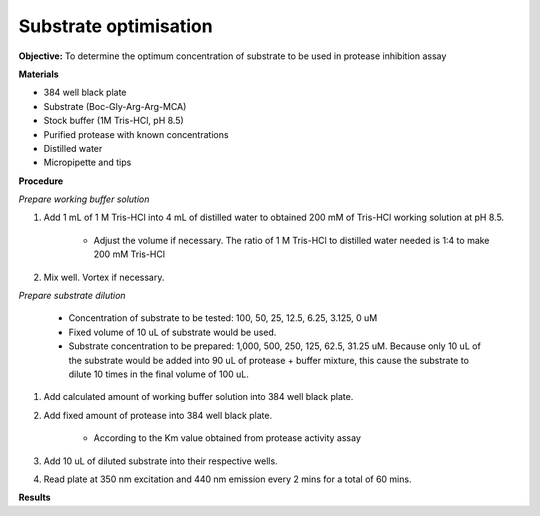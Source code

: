 Substrate optimisation
======================

**Objective:** To determine the optimum concentration of substrate to be used in protease inhibition assay

**Materials**

* 384 well black plate
* Substrate (Boc-Gly-Arg-Arg-MCA)
* Stock buffer (1M Tris-HCl, pH 8.5)
* Purified protease with known concentrations 
* Distilled water 
* Micropipette and tips 

**Procedure**

*Prepare working buffer solution*

#. Add 1 mL of 1 M Tris-HCl into 4 mL of distilled water to obtained 200 mM of Tris-HCl working solution at pH 8.5. 

    * Adjust the volume if necessary. The ratio of 1 M Tris-HCl to distilled water needed is 1:4 to make 200 mM Tris-HCl

#. Mix well. Vortex if necessary. 

*Prepare substrate dilution*

        * Concentration of substrate to be tested: 100, 50, 25, 12.5, 6.25, 3.125, 0 uM 
        * Fixed volume of 10 uL of substrate would be used.
        * Substrate concentration to be prepared: 1,000, 500, 250, 125, 62.5, 31.25 uM. Because only 10 uL of the substrate would be added into 90 uL of protease + buffer mixture, this cause the substrate to dilute 10 times in the final volume of 100 uL. 

#. Add calculated amount of working buffer solution into 384 well black plate. 
#. Add fixed amount of protease into 384 well black plate. 

    * According to the Km value obtained from protease activity assay

#. Add 10 uL of diluted substrate into their respective wells. 
#. Read plate at 350 nm excitation and 440 nm emission every 2 mins for a total of 60 mins.

**Results**

